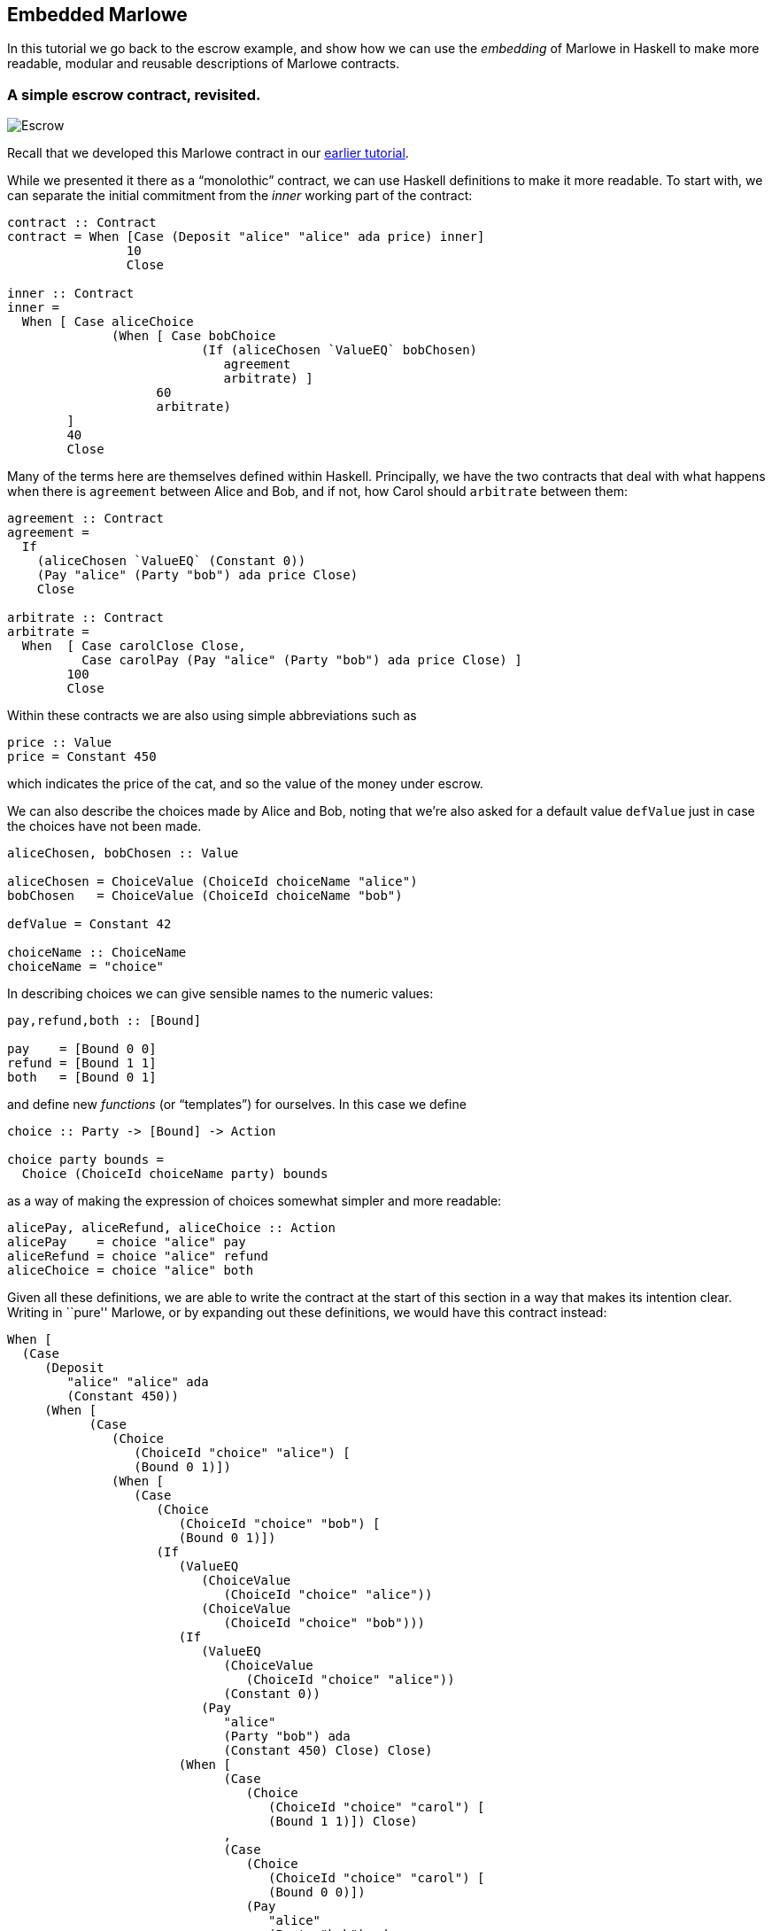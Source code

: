 [#embedded-marlowe]
== Embedded Marlowe

In this tutorial we go back to the escrow example, and show how we can
use the _embedding_ of Marlowe in Haskell to make more readable, modular
and reusable descriptions of Marlowe contracts.

=== A simple escrow contract, revisited.

image:escrow.png[Escrow]

Recall that we developed this Marlowe contract in our
xref:escrow-ex#escrow-ex[earlier tutorial].

While we presented it there as a “monolothic” contract, we can use Haskell definitions to make it more readable. To start with, we can separate the initial commitment from the _inner_ working part of the contract:


[source,haskell]
----
contract :: Contract
contract = When [Case (Deposit "alice" "alice" ada price) inner]
                10
                Close

inner :: Contract
inner =
  When [ Case aliceChoice
              (When [ Case bobChoice
                          (If (aliceChosen `ValueEQ` bobChosen)
                             agreement
                             arbitrate) ]
                    60
                    arbitrate)
        ]
        40
        Close
----
Many of the terms here are themselves defined within Haskell. Principally, we have the two contracts that deal with what happens when there is `agreement` between Alice and Bob, and if not, how Carol should `arbitrate` between them:

[source,haskell]
----
agreement :: Contract
agreement =
  If
    (aliceChosen `ValueEQ` (Constant 0))
    (Pay "alice" (Party "bob") ada price Close)
    Close

arbitrate :: Contract
arbitrate =
  When  [ Case carolClose Close,
          Case carolPay (Pay "alice" (Party "bob") ada price Close) ]
        100
        Close
----
Within these contracts we are also using simple abbreviations such as

[source,haskell]
----
price :: Value
price = Constant 450
----
which indicates the price of the cat, and so the value of the money under escrow.

We can also describe the choices made by Alice and Bob, noting that we’re also asked for a default value `defValue` just in case the choices have not been made.

[source,haskell]
----
aliceChosen, bobChosen :: Value

aliceChosen = ChoiceValue (ChoiceId choiceName "alice")
bobChosen   = ChoiceValue (ChoiceId choiceName "bob")

defValue = Constant 42

choiceName :: ChoiceName
choiceName = "choice"
----
In describing choices we can give sensible names to the numeric values:
[source,haskell]
----
pay,refund,both :: [Bound]

pay    = [Bound 0 0]
refund = [Bound 1 1]
both   = [Bound 0 1]
----
and define new _functions_ (or “templates”) for ourselves. In this case we define
[source,haskell]
----
choice :: Party -> [Bound] -> Action

choice party bounds =
  Choice (ChoiceId choiceName party) bounds
----
as a way of making the expression of choices somewhat simpler and more readable:
[source,haskell]
----
alicePay, aliceRefund, aliceChoice :: Action
alicePay    = choice "alice" pay
aliceRefund = choice "alice" refund
aliceChoice = choice "alice" both
----

Given all these definitions, we are able to write the contract at the
start of this section in a way that makes its intention clear. Writing
in ``pure'' Marlowe, or by expanding out these definitions, we would
have this contract instead:

[source,haskell]
----
When [
  (Case
     (Deposit
        "alice" "alice" ada
        (Constant 450))
     (When [
           (Case
              (Choice
                 (ChoiceId "choice" "alice") [
                 (Bound 0 1)])
              (When [
                 (Case
                    (Choice
                       (ChoiceId "choice" "bob") [
                       (Bound 0 1)])
                    (If
                       (ValueEQ
                          (ChoiceValue
                             (ChoiceId "choice" "alice"))
                          (ChoiceValue
                             (ChoiceId "choice" "bob")))
                       (If
                          (ValueEQ
                             (ChoiceValue
                                (ChoiceId "choice" "alice"))
                             (Constant 0))
                          (Pay
                             "alice"
                             (Party "bob") ada
                             (Constant 450) Close) Close)
                       (When [
                             (Case
                                (Choice
                                   (ChoiceId "choice" "carol") [
                                   (Bound 1 1)]) Close)
                             ,
                             (Case
                                (Choice
                                   (ChoiceId "choice" "carol") [
                                   (Bound 0 0)])
                                (Pay
                                   "alice"
                                   (Party "bob") ada
                                   (Constant 450) Close))] 100 Close)))] 60
                 (When [
                       (Case
                          (Choice
                             (ChoiceId "choice" "carol") [
                             (Bound 1 1)]) Close)
                       ,
                       (Case
                          (Choice
                             (ChoiceId "choice" "carol") [
                             (Bound 0 0)])
                          (Pay
                             "alice"
                             (Party "bob") ada
                             (Constant 450) Close))] 100 Close)))
      ]
----

____
*Exercises*

What other abbreviations could you add to the contract at the top of the
page?

Can you spot any _functions_ that you could define to make the contract
shorter, or more modular?
____

This example has shown how embedding in Haskell gives us a more
expressive language, simply by reusing some of the basic features of
Haskell, namely definitions of constants and functions. In the next
tutorial you will learn about how to _exercise_ Marlowe contracts in ghci.

==== Note

* This contracts is contained in the modules
https://github.com/input-output-hk/marlowe/blob/master/semantics-3.0/src/Language/Marlowe/Examples/EscrowSimpleV2.hs[`+EscrowSimpleV2.hs+`]

* The expanded version comes from the Marlowe Playground, which supports expansion of embedded definitions into pure Marlowe..
